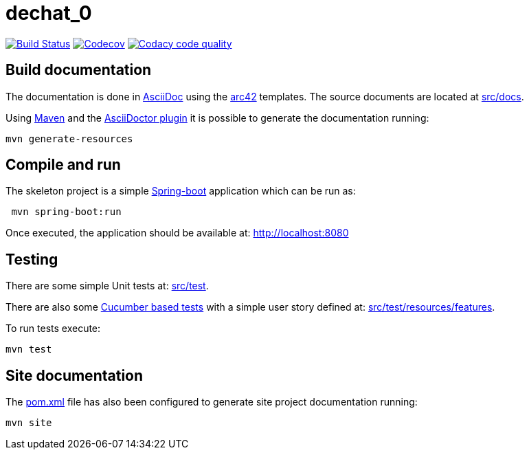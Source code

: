 = dechat_0

image:https://travis-ci.org/Arquisoft/dechat_0.svg?branch=master["Build Status", link="https://travis-ci.org/Arquisoft/dechat_0"]
image:https://codecov.io/gh/Arquisoft/dechat_0/branch/master/graph/badge.svg["Codecov",link="https://codecov.io/gh/Arquisoft/dechat_0"]
image:https://api.codacy.com/project/badge/Grade/fc7dc1da60ee4e9fb67ccff782625794["Codacy code quality", link="https://www.codacy.com/app/jelabra/dechat_0?utm_source=github.com&utm_medium=referral&utm_content=Arquisoft/dechat_0&utm_campaign=Badge_Grade"]


== Build documentation

The documentation is done in http://asciidoc.org/[AsciiDoc]
using the https://arc42.org/[arc42] templates.
The source documents are located at
 https://github.com/Arquisoft/dechat_0/tree/master/src/docs[src/docs].

Using https://maven.apache.org/[Maven] and the
https://asciidoctor.org/[AsciiDoctor plugin] it is possible to generate
the documentation running:

----
mvn generate-resources
----

== Compile and run

The skeleton project is a simple
 https://spring.io/projects/spring-boot[Spring-boot] application which can be run as:

----
 mvn spring-boot:run
----

Once executed, the application should be available at: http://localhost:8080

== Testing

There are some simple Unit tests at:
 https://github.com/Arquisoft/dechat_0/tree/master/src/test[src/test].

There are also some
 https://cucumber.io/[Cucumber based tests]
 with a simple user story defined at:
 https://github.com/Arquisoft/dechat_0/tree/master/src/test/resources/features[src/test/resources/features].

To run tests execute:

----
mvn test
----

== Site documentation

The https://github.com/Arquisoft/dechat_0/tree/master/pom.xml[pom.xml] file
 has also been configured to generate site project documentation running:

----
mvn site
----












